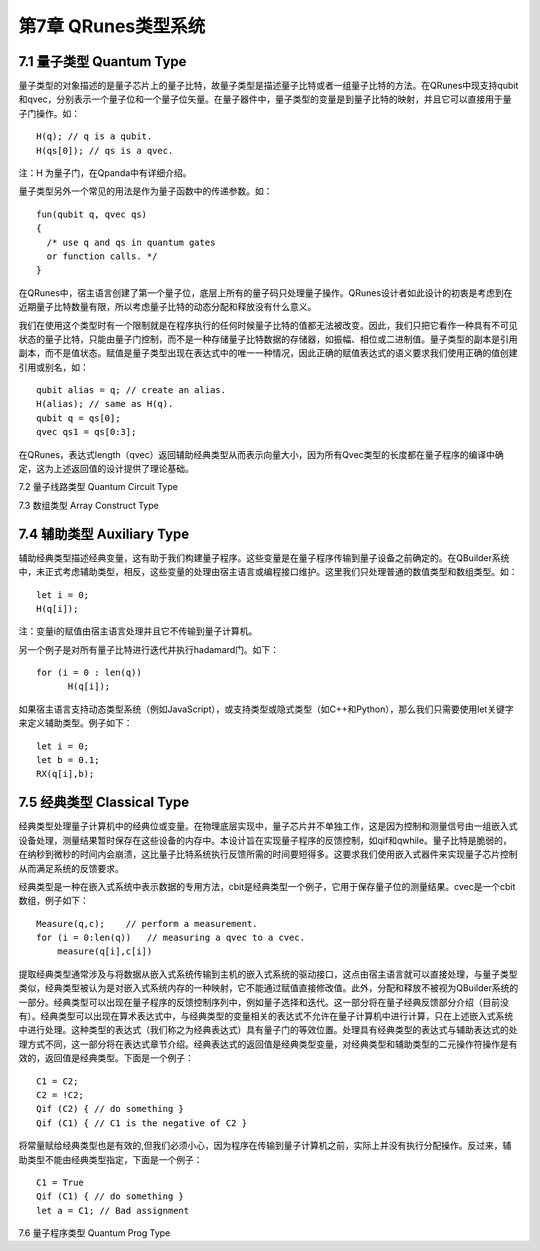 第7章 QRunes类型系统
===========================


7.1 量子类型 Quantum Type
---------------------------

量子类型的对象描述的是量子芯片上的量子比特，故量子类型是描述量子比特或者一组量子比特的方法。在QRunes中现支持qubit和qvec，分别表示一个量子位和一个量子位矢量。在量子器件中，量子类型的变量是到量子比特的映射，并且它可以直接用于量子门操作。如：
::
  H(q); // q is a qubit.
  H(qs[0]); // qs is a qvec.

注：H 为量子门，在Qpanda中有详细介绍。

量子类型另外一个常见的用法是作为量子函数中的传递参数。如：
::
  fun(qubit q, qvec qs)
  {
    /* use q and qs in quantum gates
    or function calls. */
  }

在QRunes中，宿主语言创建了第一个量子位，底层上所有的量子码只处理量子操作。QRunes设计者如此设计的初衷是考虑到在近期量子比特数量有限，所以考虑量子比特的动态分配和释放没有什么意义。

我们在使用这个类型时有一个限制就是在程序执行的任何时候量子比特的值都无法被改变。因此，我们只把它看作一种具有不可见状态的量子比特，只能由量子门控制，而不是一种存储量子比特数据的存储器，如振幅、相位或二进制值。量子类型的副本是引用副本，而不是值状态。赋值是量子类型出现在表达式中的唯一一种情况，因此正确的赋值表达式的语义要求我们使用正确的值创建引用或别名，如：

::

  qubit alias = q; // create an alias.
  H(alias); // same as H(q).
  qubit q = qs[0];
  qvec qs1 = qs[0:3];

在QRunes，表达式length（qvec）返回辅助经典类型从而表示向量大小，因为所有Qvec类型的长度都在量子程序的编译中确定，这为上述返回值的设计提供了理论基础。



7.2 量子线路类型 Quantum Circuit Type

7.3 数组类型 Array Construct Type 

7.4 辅助类型 Auxiliary Type 
---------------------------

辅助经典类型描述经典变量，这有助于我们构建量子程序。这些变量是在量子程序传输到量子设备之前确定的。在QBuilder系统中，未正式考虑辅助类型，相反，这些变量的处理由宿主语言或编程接口维护。这里我们只处理普通的数值类型和数组类型。如：
::

  let i = 0;
  H(q[i]);

注：变量i的赋值由宿主语言处理并且它不传输到量子计算机。

另一个例子是对所有量子比特进行迭代并执行hadamard门。如下：

::

   for (i = 0 : len(q))
         H(q[i]);

如果宿主语言支持动态类型系统（例如JavaScript），或支持类型或隐式类型（如C++和Python），那么我们只需要使用let关键字来定义辅助类型。例子如下：
::
  
  let i = 0;
  let b = 0.1;
  RX(q[i],b);


  






7.5 经典类型 Classical Type
---------------------------

经典类型处理量子计算机中的经典位或变量。在物理底层实现中，量子芯片并不单独工作，这是因为控制和测量信号由一组嵌入式设备处理，测量结果暂时保存在这些设备的内存中。本设计旨在实现量子程序的反馈控制，如qif和qwhile。量子比特是脆弱的，在纳秒到微秒的时间内会崩溃，这比量子比特系统执行反馈所需的时间要短得多。这要求我们使用嵌入式器件来实现量子芯片控制从而满足系统的反馈要求。

经典类型是一种在嵌入式系统中表示数据的专用方法，cbit是经典类型一个例子，它用于保存量子位的测量结果。cvec是一个cbit数组，例子如下：

::
 
   Measure(q,c);    // perform a measurement.
   for (i = 0:len(q))   // measuring a qvec to a cvec.
       measure(q[i],c[i])


提取经典类型通常涉及与将数据从嵌入式系统传输到主机的嵌入式系统的驱动接口，这点由宿主语言就可以直接处理，与量子类型类似，经典类型被认为是对嵌入式系统内存的一种映射，它不能通过赋值直接修改值。此外，分配和释放不被视为QBuilder系统的一部分。经典类型可以出现在量子程序的反馈控制序列中，例如量子选择和迭代。这一部分将在量子经典反馈部分介绍（目前没有）。经典类型可以出现在算术表达式中，与经典类型的变量相关的表达式不允许在量子计算机中进行计算，只在上述嵌入式系统中进行处理。这种类型的表达式（我们称之为经典表达式）具有量子门的等效位置。处理具有经典类型的表达式与辅助表达式的处理方式不同，这一部分将在表达式章节介绍。经典表达式的返回值是经典类型变量，对经典类型和辅助类型的二元操作符操作是有效的，返回值是经典类型。下面是一个例子：

::

  C1 = C2;
  C2 = !C2;
  Qif (C2) { // do something }
  Qif (C1) { // C1 is the negative of C2 }

将常量赋给经典类型也是有效的,但我们必须小心，因为程序在传输到量子计算机之前，实际上并没有执行分配操作。反过来，辅助类型不能由经典类型指定，下面是一个例子：

::
 
 C1 = True
 Qif (C1) { // do something }
 let a = C1; // Bad assignment




7.6 量子程序类型 Quantum Prog Type